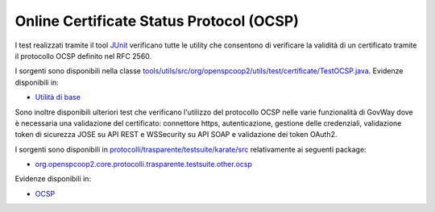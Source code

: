 .. _releaseProcessGovWay_dynamicAnalysis_security_ocsp:

Online Certificate Status Protocol (OCSP)
~~~~~~~~~~~~~~~~~~~~~~~~~~~~~~~~~~~~~~~~~~~~~~~~~~~~~~~~~~~~~~~~~

I test realizzati tramite il tool `JUnit <https://junit.org/junit4/>`_ verificano tutte le utility che consentono di verificare la validità di un certificato tramite il protocollo OCSP definito nel RFC 2560. 

I sorgenti sono disponibili nella classe `tools/utils/src/org/openspcoop2/utils/test/certificate/TestOCSP.java <https://github.com/link-it/govway/tree/master/tools/utils/src/org/openspcoop2/utils/test/certificate/TestOCSP.java>`_.
Evidenze disponibili in:

- `Utilità di base <https://jenkins.link.it/govway-testsuite/core/utils/>`_

Sono inoltre disponibili ulteriori test che verificano l'utilizzo del protocollo OCSP nelle varie funzionalità di GovWay dove è necessaria una validazione del certificato: connettore https, autenticazione, gestione delle credenziali, validazione token di sicurezza JOSE su API REST e WSSecurity su API SOAP e validazione dei token OAuth2.

I sorgenti sono disponibili in `protocolli/trasparente/testsuite/karate/src <https://github.com/link-it/govway/tree/master/protocolli/trasparente/testsuite/karate/src>`_ relativamente ai seguenti package:

- `org.openspcoop2.core.protocolli.trasparente.testsuite.other.ocsp <https://github.com/link-it/govway/tree/master/protocolli/trasparente/testsuite/karate/src/org/openspcoop2/core/protocolli/trasparente/testsuite/other/ocsp>`_

Evidenze disponibili in:

- `OCSP <https://jenkins.link.it/govway-testsuite/trasparente_karate/OtherOCSP/html/>`_
